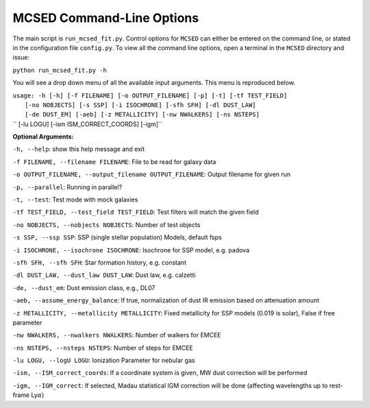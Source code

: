 .. _section-cmd-line:

MCSED Command-Line Options
==========================

The main script is ``run_mcsed_fit.py``. Control options for
``MCSED`` can either be entered on the command line, or stated in the
configuration file ``config.py``. To view all the command line options,
open a terminal in the ``MCSED`` directory and issue:

``python run_mcsed_fit.py -h``

You will see a drop down menu of all the available input arguments. This
menu is reproduced below.

| ``usage: -h [-h] [-f FILENAME] [-o OUTPUT_FILENAME] [-p] [-t] [-tf TEST_FIELD]``
|           ``[-no NOBJECTS] [-s SSP] [-i ISOCHRONE] [-sfh SFH] [-dl DUST_LAW]``
|           ``[-de DUST_EM] [-aeb] [-z METALLICITY] [-nw NWALKERS] [-ns NSTEPS]``
| ``          [-lu LOGU] [-ism ISM_CORRECT_COORDS] [-igm]``


**Optional Arguments:** 

``-h, --help``: show this help message and exit 

``-f FILENAME, --filename FILENAME``: File to be read for galaxy data 

``-o OUTPUT_FILENAME, --output_filename OUTPUT_FILENAME``: Output filename for given run

``-p, --parallel``: Running in parallel?

``-t, --test``: Test mode with mock galaxies

``-tf TEST_FIELD, --test_field TEST_FIELD``: Test filters will match the given field

``-no NOBJECTS, --nobjects NOBJECTS``: Number of test objects

``-s SSP, --ssp SSP``: SSP (single stellar population) Models, default fsps 

``-i ISOCHRONE, --isochrone ISOCHRONE``: Isochrone for SSP model, e.g. padova

``-sfh SFH, --sfh SFH``: Star formation history, e.g. constant 

``-dl DUST_LAW, --dust_law DUST_LAW``: Dust law, e.g. calzetti 

``-de, --dust_em``: Dust emission class, e.g., DL07 

``-aeb, --assume_energy_balance``: If true, normalization of dust IR emission based on attenuation amount 

``-z METALLICITY, --metallicity METALLICITY``: Fixed metallicity for SSP models (0.019 is solar), False if free parameter

``-nw NWALKERS, --nwalkers NWALKERS``: Number of walkers for EMCEE

``-ns NSTEPS, --nsteps NSTEPS``: Number of steps for EMCEE

``-lu LOGU, --logU LOGU``: Ionization Parameter for nebular gas

``-ism, --ISM_correct_coords``: If a coordinate system is given, MW dust correction will be performed

``-igm, --IGM_correct``: If selected, Madau statistical IGM correction will be done (affecting wavelengths up to rest-frame Ly\ :math:`\alpha`)
